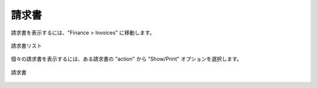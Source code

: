 ..
    Invoices
    --------

.. _saas_budget_invoices:

請求書
------

..
    To view invoices, navigate to Finance > Invoices.

請求書を表示するには、"Finance > Invoices" に移動します。

..
   Invoice List

.. figure:: ./images/invoiceList.png
   :height: 700px
   :width: 1900 px
   :scale: 50 %
   :alt: Invoice List
   :align: center

   請求書リスト

..
    To view an individual invoice, select the action object for an invoice and choose the
    Show/Print option.

個々の請求書を表示するには、ある請求書の "action" から "Show/Print" オプションを選択します。

..
   Invoice

.. figure:: ./images/invoice.png
   :height: 500px
   :width: 900 px
   :scale: 50 %
   :alt: Invoice 
   :align: center

   請求書
